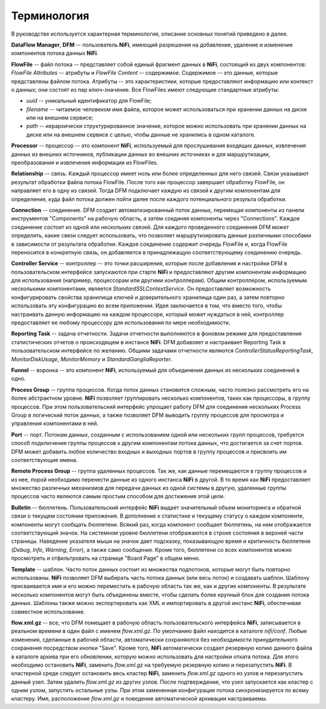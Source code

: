 Терминология
==============

В руководстве используется характерная терминология, описание основных понятий приведено в далее. 

**DataFlow Manager**, **DFM** -- пользователь **NiFi**, имеющий разрешения на добавление, удаление и изменение компонентов потока данных **NiFi**.

**FlowFile** -- файл потока -- представляет собой единый фрагмент данных в **NiFi**, состоящий из двух компонентов: *FlowFile Attributes* -- атрибуты и *FlowFile Content* -- содержимое. Содержимое -- это данные, которые представлены файлом потока. Атрибуты -- это характеристики, которые предоставляют информацию или контекст о данных; они состоят из пар ключ-значение. Все FlowFiles имеют следующие стандартные атрибуты:

+ *uuid* -- уникальный идентификатор для FlowFile;
+ *filename* -- читаемое человеком имя файла, которое может использоваться при хранении данных на диске или на внешнем сервисе;
+ *path* -- иерархически структурированное значение, которое можно использовать при хранении данных на диске или на внешнем сервисе с целью, чтобы данные не хранились в одном каталоге.

**Processor** -- процессор -- это компонент **NiFi**, используемый для прослушивания входящих данных, извлечения данных из внешних источников, публикации данных во внешних источниках и для маршрутизации, преобразования и извлечения информации из FlowFiles.

**Relationship** -- связь. Каждый процессор имеет ноль или более определенных для него связей. Связи указывают результат обработки файла потока FlowFile. После того как процессор завершает обработку FlowFile, он направляет его в одну из связей. Тогда DFM подключает каждую из связей к другим компонентам для определения, куда файл потока должен пойти далее после каждого потенциального результа обработки.

**Connection** -- соединение. DFM создает автоматизированный поток данных, перемещая компоненты из панели инструментов "Components" на рабочую область, а затем соединяя компоненты через "Connections". Каждое соединение состоит из одной или нескольких связей. Для каждого проведенного соединения DFM может определить, какие связи следует использовать, что позволяет маршрутизировать данные различными способами в зависимости от результата обработки. Каждое соединение содержит очередь FlowFile и, когда FlowFile переносится в конкретную связь, он добавляется в принадлежащую соответствующему соединению очередь.

**Controller Service** -- контроллер -- это точки расширения, которые после добавления и настройки DFM в пользовательском интерфейсе запускаются при старте **NiFi** и предоставляют другим компонентам информацию для использования (например, процессорам или другими контроллерам). Общим контроллером, используемым несколькими компонентами, является *StandardSSLContextService*. Он предоставляет возможность конфигурировать свойства хранилища ключей и доверительного хранилища один раз, а затем повторно использовать эту конфигурацию во всем приложении. Идея заключается в том, что вместо того, чтобы настраивать данную информацию на каждом процессоре, который может нуждаться в ней, контроллер предоставляет ее любому процессору для использования по мере необходимости.

**Reporting Task** -- задача отчетности. Задачи отчетности выполняются в фоновом режиме для предоставления статистических отчетов о происходящем в инстансе **NiFi**. DFM добавляет и настраивает Reporting Task в пользовательском интерфейсе по желанию. Общими задачами отчетности являются *ControllerStatusReportingTask*, *MonitorDiskUsage*, *MonitorMemory* и *StandardGangliaReporter*.

**Funnel** -- воронка -- это компонент **NiFi**, используемый для объединения данных из нескольких соединений в одно.

**Process Group** -- группа процессов. Когда поток данных становится сложным, часто полезно рассмотреть его на более абстрактном уровне. **NiFi** позволяет группировать несколько компонентов, таких как процессоры, в группу процессов. При этом пользовательский интерфейс упрощает работу DFM для соединения нескольких Process Group в логический поток данных, а также позволяет DFM выводить группу процессов для просмотра и управления компонентами в ней.

**Port** -- порт. Потокам данных, созданным с использованием одной или нескольких групп процессов, требуется способ подключения группы процессов к другим компонентам потока данных, что достигается за счет портов. DFM может добавить любое количество входных и выходных портов в группу процессов и присвоить им соответствующие имена.

**Remote Process Group** -- группа удаленных процессов. Так же, как данные перемещаются в группу процессов и из нее, порой необходимо перенести данные из одного инстанса **NiFi** в другой. В то время как **NiFi** предоставляет множество различных механизмов для передачи данных из одной системы в другую, удаленные группы процессов часто являются самым простым способом для достижения этой цели.

**Bulletin** -- бюллетень. Пользовательский интерфейс **NiFi** выдает значительный объем мониторинга и обратной связи о текущем состоянии приложения. В дополнение к статистике и текущему статусу о каждом компоненте, компоненты могут сообщать бюллетени. Всякий раз, когда компонент сообщает бюллетень, на нем отображается соответствующий значок. На системном уровне бюллетени отображаются в строке состояния в верхней части страницы. Наведение указателя мыши на значок дает подсказку, показывающую время и критичность бюллетеня (*Debug*, *Info*, *Warning*, *Error*), а также само сообщение. Кроме того, бюллетени со всех компонентов можно просмотреть и отфильтровать на странице "Board Page" в общем меню.

**Template** -- шаблон. Часто поток данных состоит из множества подпотоков, которые могут быть повторно использованы. **NiFi** позволяет DFM выбирать часть потока данных (или весь поток) и создавать шаблон. Шаблону присваивается имя и его можно переместить в рабочую область так же, как и другие компоненты. В результате несколько компонентов могут быть объединены вместе, чтобы сделать более крупный блок для создания потока данных. Шаблоны также можно экспортировать как XML и импортировать в другой инстанс **NiFi**, обеспечивая совместное использование.

**flow.xml.gz** -- все, что DFM помещает в рабочую область пользовательского интерфейса **NiFi**, записывается в реальном времени в один файл с именем *flow.xml.gz*. По умолчанию файл находится в каталоге *nifi/conf*. Любые изменения, сделанные в рабочей области, автоматически сохраняются без необходимости принудительного сохранения посредством кнопки "Save". Кроме того, **NiFi** автоматически создает резервную копию данного файла в каталоге архива при его обновлении, которую можно использовать для настройки отката потока. Для этого необходимо остановить **NiFi**, заменить *flow.xml.gz* на требуемую резервную копию и перезапустить **NiFi**. В кластерной среде следует остановить весь кластер **NiFi**, заменить *flow.xml.gz* одного из узлов и перезапустить данный узел. Затем удалить *flow.xml.gz* из других узлов. После подтверждения, что узел запускается как кластер с одним узлом, запустить остальные узлы. При этом замененная конфигурация потока синхронизируется по всему кластеру. Имя, расположение *flow.xml.gz* и поведение автоматической архивации настраиваемы.


